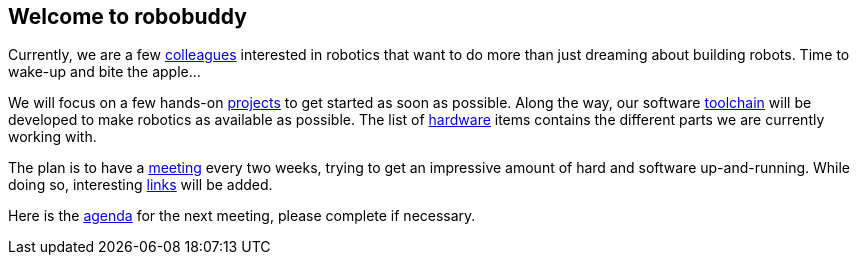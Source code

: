 == Welcome to robobuddy

Currently, we are a few link:members[colleagues] interested in robotics that want to do more than just dreaming about building robots. Time to wake-up and bite the apple...

We will focus on a few hands-on link:projects[projects] to get started as soon as possible. Along the way, our software link:toolchain[toolchain] will be developed to make robotics as available as possible. The list of link:hardware[hardware] items contains the different parts we are currently working with.

The plan is to have a link:meetings[meeting] every two weeks, trying to get an impressive amount of hard and software up-and-running. While doing so, interesting link:links[links] will be added.

Here is the link:agenda[agenda] for the next meeting, please complete if necessary.
